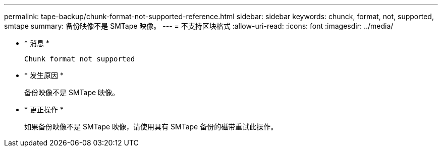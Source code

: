 ---
permalink: tape-backup/chunk-format-not-supported-reference.html 
sidebar: sidebar 
keywords: chunck, format, not, supported, smtape 
summary: 备份映像不是 SMTape 映像。 
---
= 不支持区块格式
:allow-uri-read: 
:icons: font
:imagesdir: ../media/


* * 消息 *
+
`Chunk format not supported`

* * 发生原因 *
+
备份映像不是 SMTape 映像。

* * 更正操作 *
+
如果备份映像不是 SMTape 映像，请使用具有 SMTape 备份的磁带重试此操作。


